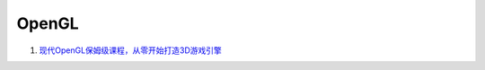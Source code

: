 OpenGL
==================================


#. `现代OpenGL保姆级课程，从零开始打造3D游戏引擎 <https://www.bilibili.com/video/BV1Na4y1c7tP/>`_


